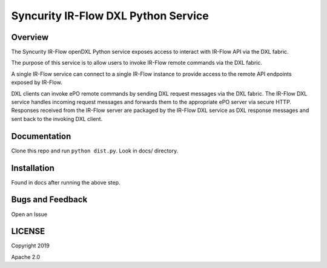 Syncurity IR-Flow DXL Python Service
====================================

|OpenDXL Bootstrap| |Latest PyPI Version|

Overview
--------

The Syncurity IR-Flow openDXL Python service exposes access to interact
with IR-Flow API via the DXL fabric.

The purpose of this service is to allow users to invoke IR-Flow remote
commands via the DXL fabric.

A single IR-Flow service can connect to a single IR-Flow instance to
provide access to the remote API endpoints exposed by IR-Flow.

DXL clients can invoke ePO remote commands by sending DXL request
messages via the DXL fabric. The IR-Flow DXL service handles incoming
request messages and forwards them to the appropriate ePO server via
secure HTTP. Responses received from the IR-Flow server are packaged by
the IR-Flow DXL service as DXL response messages and sent back to the
invoking DXL client.

Documentation
-------------

Clone this repo and run ``python dist.py``. Look in docs/ directory.

Installation
------------

Found in docs after running the above step.

Bugs and Feedback
-----------------

Open an Issue

LICENSE
-------

Copyright 2019

Apache 2.0

.. |OpenDXL Bootstrap| image:: https://img.shields.io/badge/Built%20With-OpenDXL%20Bootstrap-blue.svg
   :target: https://github.com/opendxl/opendxl-bootstrap-python
.. |Latest PyPI Version| image:: https://img.shields.io/badge/pypi-v1.1.0-blue.svg
   :target: https://pypi.python.org/pypi/dxlirflowservice